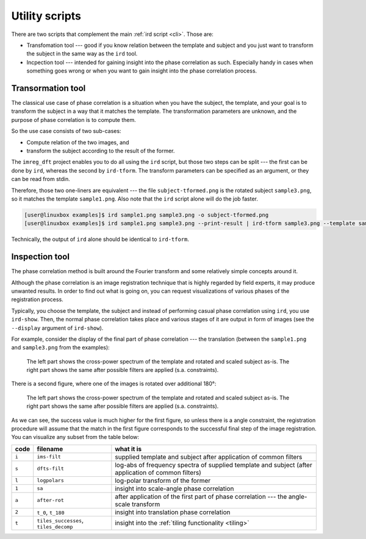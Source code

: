 .. _utils:

Utility scripts
===============

There are two scripts that complement the main :ref:`ird script <cli>`.
Those are:

* Transfomation tool --- good if you know relation between the template and subject and you just want to transform the subject in the same way as the ``ird`` tool.
* Incpection tool --- intended for gaining insight into the phase correlation as such.
  Especially handy in cases when something goes wrong or when you want to gain insight into the phase correlation process.

Transormation tool
------------------

The classical use case of phase correlation is a situation when you have the subject, the template, and your goal is to transform the subject in a way that it matches the template.
The transformation parameters are unknown, and the purpose of phase correlation is to compute them.

So the use case consists of two sub-cases:

* Compute relation of the two images, and
* transform the subject according to the result of the former.

The ``imreg_dft`` project enables you to do all using the ``ird`` script, but those two steps can be split --- the first can be done by ``ird``, whereas the second by ``ird-tform``.
The transform parameters can be specified as an argument, or they can be read from stdin.

Therefore, those two one-liners are equivalent --- the file ``subject-tformed.png`` is the rotated subject ``sample3.png``, so it matches the template ``sample1.png``.
Also note that the ``ird`` script alone will do the job faster.

.. code-block:: shell-session

   [user@linuxbox examples]$ ird sample1.png sample3.png -o subject-tformed.png
   [user@linuxbox examples]$ ird sample1.png sample3.png --print-result | ird-tform sample3.png --template sample1.png subject-tformed.png

Technically, the output of ``ird`` alone should be identical to ``ird-tform``.

Inspection tool
---------------

The phase correlation method is built around the Fourier transform and some relatively simple concepts around it.

Although the phase correlation is an image registration technique that is highly regarded by field experts, it may produce unwanted results.
In order to find out what is going on, you can request visualizations of various phases of the registration process.

Typically, you choose the template, the subject and instead of performing casual phase correlation using ``ird``, you use ``ird-show``.
Then, the normal phase correlation takes place and various stages of it are output in form of images (see the ``--display`` argument of ``ird-show``).

For example, consider the display of the final part of phase correlation --- the translation (between the ``sample1.png`` and ``sample3.png`` from the examples):

.. figure:: _build/images/reports-t_0.*

   The left part shows the cross-power spectrum of the template and rotated and scaled subject as-is.
   The right part shows the same after possible filters are applied (s.a. constraints).

There is a second figure, where one of the images is rotated over additional 180°:

.. figure:: _build/images/reports-t_180.*

   The left part shows the cross-power spectrum of the template and rotated and scaled subject as-is.
   The right part shows the same after possible filters are applied (s.a. constraints).

As we can see, the success value is much higher for the first figure, so unless there is a angle constraint, the registration procedure will assume that the match in the first figure corresponds to the successful final step of the image registration.
You can visualize any subset from the table below:

===== ===================================== ==========
code  filename                              what it is
===== ===================================== ==========
``i`` ``ims-filt``                          supplied template and subject after application of common filters
``s`` ``dfts-filt``                         log-abs of frequency spectra of supplied template and subject (after application of common filters)
``l`` ``logpolars``                         log-polar transform of the former
``1`` ``sa``                                insight into scale-angle phase correlation
``a`` ``after-rot``                         after application of the first part of phase correlation --- the angle-scale transform
``2`` ``t_0``, ``t_180``                    insight into translation phase correlation
``t`` ``tiles_successes``, ``tiles_decomp`` insight into the :ref:`tiling functionality <tiling>`
===== ===================================== ==========

